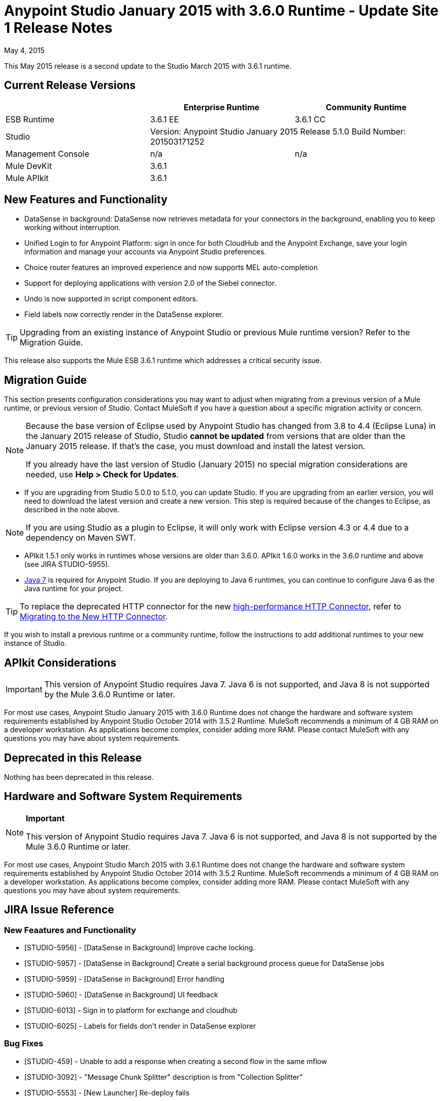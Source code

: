 = Anypoint Studio January 2015 with 3.6.0 Runtime - Update Site 1 Release Notes
:keywords: release notes, anypoint studio

May 4, 2015

This May 2015 release is a second update to the Studio March 2015 with 3.6.1 runtime.

== Current Release Versions

[cols="3*", options="header"]
|===
|
| Enterprise Runtime
| Community Runtime

| ESB Runtime
| 3.6.1 EE
| 3.6.1 CC

| Studio
2+<| Version: Anypoint Studio January 2015 Release
5.1.0
Build Number:  201503171252

| Management Console
| n/a
| n/a

| Mule DevKit
2+<| 3.6.1

| Mule APIkit
2+<| 3.6.1

|===


== New Features and Functionality

* DataSense in background: DataSense now retrieves metadata for your connectors in the background, enabling you to keep working without interruption.
* Unified Login to for Anypoint Platform: sign in once for both CloudHub and the Anypoint Exchange, save your login information and manage your accounts via Anypoint Studio preferences.
* Choice router features an improved experience and now supports MEL auto-completion
* Support for deploying applications with version 2.0 of the Siebel connector.
* Undo is now supported in script component editors.
* Field labels now correctly render in the DataSense explorer.

[TIP]
Upgrading from an existing instance of Anypoint Studio or previous Mule runtime version? Refer to the Migration Guide.

This release also supports the Mule ESB 3.6.1 runtime which addresses a critical security issue.

== Migration Guide

This section presents configuration considerations you may want to adjust when migrating from a previous version of a Mule runtime, or previous version of Studio. Contact MuleSoft if you have a question about a specific migration activity or concern.

[NOTE]
====
Because the base version of Eclipse used by Anypoint Studio has changed from 3.8 to 4.4 (Eclipse Luna) in the January 2015 release of Studio, Studio *cannot be updated* from versions that are older than the January 2015 release. If that's the case, you must download and install the latest version.

If you already have the last version of Studio (January 2015) no special migration considerations are needed, use *Help > Check for Updates*.
====

* If you are upgrading from Studio 5.0.0 to 5.1.0, you can update Studio. If you are upgrading from an earlier version, you will need to download the latest version and create a new version. This step is required because of the changes to Eclipse, as described in the note above.

[NOTE]
If you are using Studio as a plugin to Eclipse, it will only work with Eclipse version 4.3 or 4.4 due to a dependency on Maven SWT.

* APIkit 1.5.1 only works in runtimes whose versions are older than 3.6.0. APIkit 1.6.0 works in the 3.6.0 runtime and above (see JIRA STUDIO-5955).
* http://www.oracle.com/technetwork/java/javase/downloads/java-archive-downloads-javase7-521261.html[Java 7] is required for Anypoint Studio. If you are deploying to Java 6 runtimes, you can continue to configure Java 6 as the Java runtime for your project.

[TIP]
To replace the deprecated HTTP connector for the new http://www.mulesoft.org/documentation/display/current/HTTP+Connector[high-performance HTTP Connector], refer to http://www.mulesoft.org/documentation/display/current/Migrating+to+the+New+HTTP+Connector[Migrating to the New HTTP Connector].

If you wish to install a previous runtime or a community runtime, follow the instructions to add additional runtimes to your new instance of Studio.

== APIkit Considerations

[IMPORTANT]
This version of Anypoint Studio requires Java 7. Java 6 is not supported, and Java 8 is not supported by the Mule 3.6.0 Runtime or later.

For most use cases, Anypoint Studio January 2015 with 3.6.0 Runtime does not change the hardware and software system requirements established by Anypoint Studio October 2014 with 3.5.2 Runtime. MuleSoft recommends a minimum of 4 GB RAM on a developer workstation. As applications become complex, consider adding more RAM. Please contact MuleSoft with any questions you may have about system requirements.

== Deprecated in this Release

Nothing has been deprecated in this release.

== Hardware and Software System Requirements

[NOTE]
====
*Important*

This version of Anypoint Studio requires Java 7. Java 6 is not supported, and Java 8 is not supported by the Mule 3.6.0 Runtime or later.
====

For most use cases, Anypoint Studio March 2015 with 3.6.1 Runtime does not change the hardware and software system requirements established by Anypoint Studio October 2014 with 3.5.2 Runtime. MuleSoft recommends a minimum of 4 GB RAM on a developer workstation. As applications become complex, consider adding more RAM. Please contact MuleSoft with any questions you may have about system requirements.

== JIRA Issue Reference

=== New Feaatures and Functionality

* [STUDIO-5956] - [DataSense in Background] Improve cache locking.
* [STUDIO-5957] - [DataSense in Background] Create a serial background process queue for DataSense jobs
* [STUDIO-5959] - [DataSense in Background] Error handling
* [STUDIO-5960] - [DataSense in Background] UI feedback
* [STUDIO-6013] - Sign in to platform for exchange and cloudhub
* [STUDIO-6025] - Labels for fields don't render in DataSense explorer

=== Bug Fixes

* [STUDIO-459] - Unable to add a response when creating a second flow in the same mflow
* [STUDIO-3092] - "Message Chunk Splitter" description is from "Collection Splitter"
* [STUDIO-5553] - [New Launcher] Re-deploy fails
* [STUDIO-5859] - 3.6 Studio Help provides incorrect info
* [STUDIO-5870] - Deploy to CloudHub :: Some fields are not cleaned after changing project
* [STUDIO-5872] - Deploy to CloudHub :: Environment behaviour is not clear
* [STUDIO-5876] - HTTP connector configuration is reset when changing display name by using the direct edit
* [STUDIO-5946] - New Containers: I can drag and drop a flow inside of the Source are of another flow
* [STUDIO-5948] - Undo doesn't work in script editors
* [STUDIO-5968] - Datamapper is not being added automatically to the pom file when project is maven based
* [STUDIO-5971] - When adding dependencies automatically to the pom file the <inclusion> element is not added
* [STUDIO-5973] - src/main/api directory isn't being added as resource folder in maven projects with APIkit
* [STUDIO-5984] - HTTP request :: RAMLs with custom baseUriParameters are not supported. Only {version} is correctly processed
* [STUDIO-5985] - HTTP request :: Set RAML fields to blank when changing RAML
* [STUDIO-5993] - Subflows are not given unique names when dragged to canvas
* [STUDIO-5995] - HTTP request :: NPE when clicking OK in configuration without filling any field
* [STUDIO-6001] - Debugger :: When deleting a MP with breakpoints, they end up in the next MP
* [STUDIO-6007] - Poll :: No Polling option selected by default when opening the editor the first time
* [STUDIO-6010] - Debugger :: Evaluate Mule expression window :: Remember Location and Size do not work
* [STUDIO-6017] - HTTP request :: Default Host and Port only populated after clicking in BROWSE button
* [STUDIO-6023] - "Refresh metadata" throws NullPointerException
* [STUDIO-6040] - Studio deletes all SQL queries in a project
* [STUDIO-6049] - Support deploying new Siebel connector
* [STUDIO-6052] - Global configuration :: Connector config is not created in the selected project
* [STUDIO-6055] - Cannot launch applications using Maven deployment
* [STUDIO-6098] - Import/Export :: Last Export destination path saved in the exported project
* [STUDIO-6102] - [DataSense in Background] Query builder :: Empty first time is opened before fetching metadata
* [STUDIO-6105] - [DataSense in Background] NPE when Changing Operation
* [STUDIO-6118] - [DataSense in Background] When an editor is opened error message is displayed in wrong place
* [STUDIO-6119] - [DataSense in Background] Error message is displayed more than once
* [STUDIO-6120] - [DS in Background] Fix SAP Metadata retrieval
* [STUDIO-6121] - NPE when launching an application with old server
* [STUDIO-6123] - [Datamapper] Generating wrong input metadata for datasense when using a collection of Pojos as input.
* [STUDIO-6126] - [Studio Login] Register Now link doesn't work
* [STUDIO-6129] - [DataSense in Background] Domain xml config changed to project xml config after editing connector from error message
* [STUDIO-6133] - Metadata propagation isn't working across sub flows
* [STUDIO-6135] - Studio UI contains dialog to add interceptors but json schema validator doesn't support them
* [STUDIO-6139] - [DataSense in Background] Error notifications dialog loses buttons when the message is too long.
* [STUDIO-6145] - [DataSense in Background] When changing Metadata tree focus NPE is displayed
* [STUDIO-6146] - HTTP Inbound endpoint :: After editing configuration port is downloaded to XML
* [STUDIO-6153] - [Datasense] Problem when comparing Datatypes of actual and expected Metadata Propagation.
* [STUDIO-6154] - [Datasense] Problem when comparing Datatypes of actual and expected Metadata Propagation.
* [STUDIO-6155] - Import/Export NPE when exporting projects
* [STUDIO-6157] - [DataSense in Background] MP's that use metadata cache for autocompletion are not refreshed after fetching metadata
* [STUDIO-6162] - [Metadata Propagation] StackOverflow exception when filtering metadata coming from batch in the metadata tree
* [STUDIO-6163] - Query builder :: Fields not recognized after clearing metadata cache
* [STUDIO-6165] - cache TTL incorrectly noted as being in seconds
* [STUDIO-6177] - [Studio Login] NPE when deploying to CloudHub using a domain with 2 letters
* [STUDIO-6185] - [Login] Support for custom URLs in the preferences
* [STUDIO-6186] - Inbound endpoint API gateway: After editing configuration port is downloaded to XML
* [STUDIO-6193] - [Studio Login] Domain criteria is not displayed completely in CloudHub deploy
* [STUDIO-6195] - [Studio Login] Add a message to the URL preferences to prevent errors
* [STUDIO-6196] - [Studio Login] Login is requested several times in CloudHub dialog
* [STUDIO-6198] - [Studio Login] Remove support for custom URLs in preferences
* [STUDIO-6204] - [Studio Login] CloudHub preferences are not displayed anymore

=== Improvements

* [STUDIO-781] - Would save time to be given the option to create a class in addition to selecting an existing class inside a widget dialog box (e.g., Component)
* [STUDIO-2462] - The Service class field should be moved to the JAX-WS client group
* [STUDIO-3205] - Connections View usability improvements
* [STUDIO-3852] - Property editor should open for new components dropped into workspace
* [STUDIO-4227] - DataMapper: Deleting a filter in visual map leaves the folder collapsed
* [STUDIO-4493] - Flow Ref: Display name should display name of referenced flow.
* [STUDIO-5645] - WS Consumer support for the new HTTP connector
* [STUDIO-5804] - Feedback icon should be place over the arrow
* [STUDIO-5907] - Remove 'connector' word from global TCP Connector and WMQ XA Connector
* [STUDIO-5926] - Change response arrow color
* [STUDIO-5933] - Change icon for "Mule Properties View" Tab (unselected state)
* [STUDIO-5949] - Remove "View" from Properties and Debugger Tab Titles
* [STUDIO-5982] - HTTP request :: root RAML should be detected automatically
* [STUDIO-5998] - Add drag and drop functionality for ClassNameField editors.
* [STUDIO-6008] - Ability to select MP in visual editor and bring up its XML code
* [STUDIO-6035] - Studio should warn you or save automatically if you run an unsaved mule project
* [STUDIO-6041] - [DataSense in Background] Cancel all jobs if first one fails (for a given set of credentials)
* [STUDIO-6043] - [DataSense in Background] Automatically refresh DataSense explorer when the user changes the object type
* [STUDIO-6046] - [DataSense in Background] Show visual cue on types drop down if something fails
* [STUDIO-6071] - [Studio Login] Login Web Window
* [STUDIO-6072] - [Studio Login] Preference page
* [STUDIO-6073] - [Studio Login] Deploy to cloudhub
* [STUDIO-6140] - [DataSense in Background] Make error text selectable.
* [STUDIO-6149] - [DataSense in Background] Make the DataSense explorer tree refresh every time a job finishes.
* [STUDIO-6150] - [DataSense in Background] Make the DataMapper editor refresh on job completion


== Support Resources


* For further details on Anypoint Studio with 3.6.0 Runtime, see the link:/documentation/display/current/Anypoint+Studio+January+2015+with+3.6.0+Runtime+Release+Notes[Anypoint Studio January 2015 with 3.6.0 Runtime Release Notes]
* Refer to MuleSoft’s http://www.mulesoft.org/documentation/display/current/Home[MuleSoft Documentation] for instructions on how to use the new features and improved functionality in Anypoint Studio with 3.5.1 Runtime.
* Access MuleSoft’s http://forum.mulesoft.org/mulesoft[Forum] to pose questions and get help from Mule’s broad community of users.
* To access MuleSoft’s expert support team, http://www.mulesoft.com/mule-esb-subscription[subscribe] to Mule ESB Enterprise and log in to MuleSoft’s http://www.mulesoft.com/support-login[Customer Portal].
